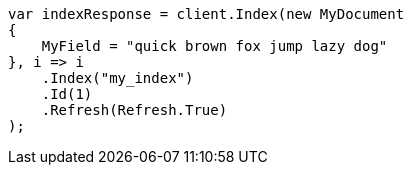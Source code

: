 // mapping/types/search-as-you-type.asciidoc:71

////
IMPORTANT NOTE
==============
This file is generated from method Line71 in https://github.com/elastic/elasticsearch-net/tree/master/src/Examples/Examples/Mapping/Types/SearchAsYouTypePage.cs#L42-L66.
If you wish to submit a PR to change this example, please change the source method above
and run dotnet run -- asciidoc in the ExamplesGenerator project directory.
////

[source, csharp]
----
var indexResponse = client.Index(new MyDocument
{
    MyField = "quick brown fox jump lazy dog"
}, i => i
    .Index("my_index")
    .Id(1)
    .Refresh(Refresh.True)
);
----
